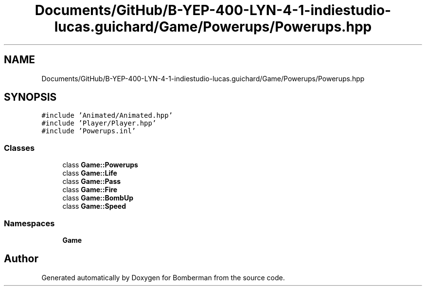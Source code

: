 .TH "Documents/GitHub/B-YEP-400-LYN-4-1-indiestudio-lucas.guichard/Game/Powerups/Powerups.hpp" 3 "Mon Jun 21 2021" "Version 2.0" "Bomberman" \" -*- nroff -*-
.ad l
.nh
.SH NAME
Documents/GitHub/B-YEP-400-LYN-4-1-indiestudio-lucas.guichard/Game/Powerups/Powerups.hpp
.SH SYNOPSIS
.br
.PP
\fC#include 'Animated/Animated\&.hpp'\fP
.br
\fC#include 'Player/Player\&.hpp'\fP
.br
\fC#include 'Powerups\&.inl'\fP
.br

.SS "Classes"

.in +1c
.ti -1c
.RI "class \fBGame::Powerups\fP"
.br
.ti -1c
.RI "class \fBGame::Life\fP"
.br
.ti -1c
.RI "class \fBGame::Pass\fP"
.br
.ti -1c
.RI "class \fBGame::Fire\fP"
.br
.ti -1c
.RI "class \fBGame::BombUp\fP"
.br
.ti -1c
.RI "class \fBGame::Speed\fP"
.br
.in -1c
.SS "Namespaces"

.in +1c
.ti -1c
.RI " \fBGame\fP"
.br
.in -1c
.SH "Author"
.PP 
Generated automatically by Doxygen for Bomberman from the source code\&.
